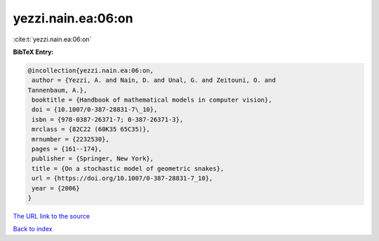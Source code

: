 yezzi.nain.ea:06:on
===================

:cite:t:`yezzi.nain.ea:06:on`

**BibTeX Entry:**

.. code-block:: bibtex

   @incollection{yezzi.nain.ea:06:on,
    author = {Yezzi, A. and Nain, D. and Unal, G. and Zeitouni, O. and
   Tannenbaum, A.},
    booktitle = {Handbook of mathematical models in computer vision},
    doi = {10.1007/0-387-28831-7\_10},
    isbn = {978-0387-26371-7; 0-387-26371-3},
    mrclass = {82C22 (60K35 65C35)},
    mrnumber = {2232530},
    pages = {161--174},
    publisher = {Springer, New York},
    title = {On a stochastic model of geometric snakes},
    url = {https://doi.org/10.1007/0-387-28831-7_10},
    year = {2006}
   }

`The URL link to the source <ttps://doi.org/10.1007/0-387-28831-7_10}>`__


`Back to index <../By-Cite-Keys.html>`__
